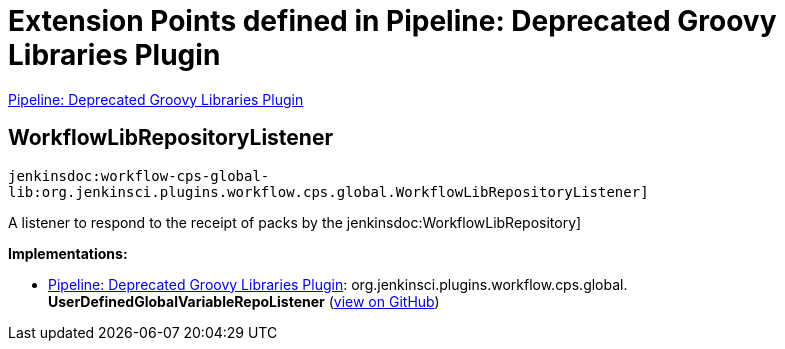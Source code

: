 = Extension Points defined in Pipeline: Deprecated Groovy Libraries Plugin

https://plugins.jenkins.io/workflow-cps-global-lib[Pipeline: Deprecated Groovy Libraries Plugin]

== WorkflowLibRepositoryListener

`jenkinsdoc:workflow-cps-global-lib:org.jenkinsci.plugins.workflow.cps.global.WorkflowLibRepositoryListener]`

+++ A listener to respond to the receipt of packs by the+++ jenkinsdoc:WorkflowLibRepository] ++++++


**Implementations:**

* https://plugins.jenkins.io/workflow-cps-global-lib[Pipeline: Deprecated Groovy Libraries Plugin]: org.+++<wbr/>+++jenkinsci.+++<wbr/>+++plugins.+++<wbr/>+++workflow.+++<wbr/>+++cps.+++<wbr/>+++global.+++<wbr/>+++**UserDefinedGlobalVariableRepoListener** (link:https://github.com/jenkinsci/workflow-cps-global-lib-plugin/search?q=UserDefinedGlobalVariableRepoListener&type=Code[view on GitHub])

